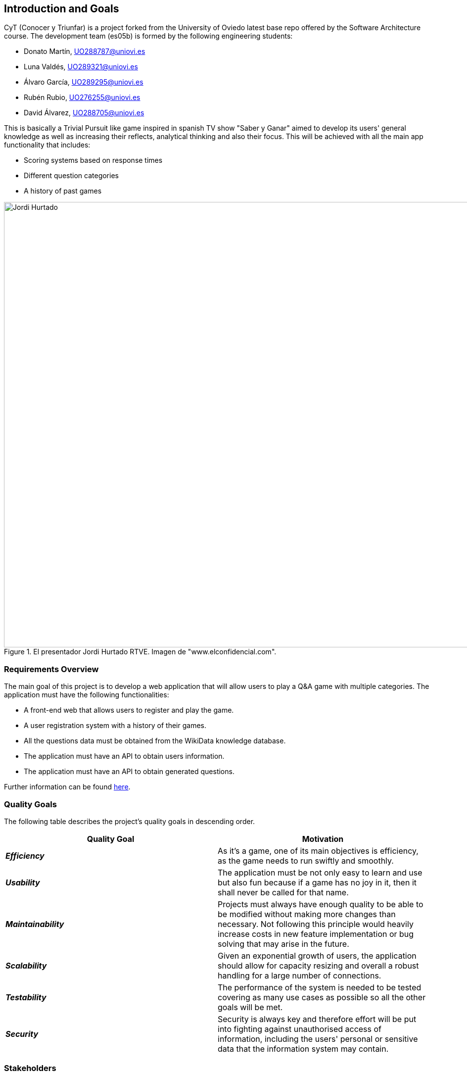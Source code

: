 ifndef::imagesdir[:imagesdir: ../images]

[[section-introduction-and-goals]]
== Introduction and Goals

CyT (Conocer y Triunfar) is a project forked from the University of Oviedo latest base repo offered by the Software Architecture course. The development team (es05b) is formed by the following engineering students:

* Donato Martín, UO288787@uniovi.es
* Luna Valdés, UO289321@uniovi.es
* Álvaro García, UO289295@uniovi.es
* Rubén Rubio, UO276255@uniovi.es
* David Álvarez, UO288705@uniovi.es

This is basically a Trivial Pursuit like game inspired in spanish TV show "Saber y Ganar" aimed to develop its users' general knowledge as well as increasing their reflects, analytical thinking and also their focus. This will be achieved with all the main app functionality that includes:

* Scoring systems based on response times
* Different question categories
* A history of past games

.El presentador Jordi Hurtado RTVE. Imagen de "www.elconfidencial.com".
image::01_jordi_hurtado_happy.jpg[Jordi Hurtado, 1600, 900, align="center"]


=== Requirements Overview

The main goal of this project is to develop a web application that will allow users to play a Q&A game with multiple categories.
The application must have the following functionalities:

* A front-end web that allows users to register and play the game.
* A user registration system with a history of their games.
* All the questions data must be obtained from the WikiData knowledge database.
* The application must have an API to obtain users information.
* The application must have an API to obtain generated questions.

Further information can be found link:https://unioviedo-my.sharepoint.com/:b:/g/personal/uo276255_uniovi_es/ES2-y4wEcjBIgM8nCghtDJMBv3tlu08WjjhTeQdwdLKTZA?e=Saxsim/[here].

=== Quality Goals

The following table describes the project's quality goals in descending order.

|=== 
| Quality Goal | Motivation

| *_Efficiency_*
| As it's a game, one of its main objectives is efficiency, as the game needs to run swiftly and smoothly.

| *_Usability_*
| The application must be not only easy to learn and use but also fun because if a game has no joy in it, then it shall never be called for that name.

| *_Maintainability_*
| Projects must always have enough quality to be able to be modified without making more changes than necessary.
Not following this principle would heavily increase costs in new feature implementation or bug solving that may arise in the future.

| *_Scalability_*
| Given an exponential growth of users, the application should allow for capacity resizing and overall a robust handling for a large number of connections.

| *_Testability_*
| The performance of the system is needed to be tested covering as many use cases as possible so all the other goals will be met.

| *_Security_*
| Security is always key and therefore effort will be put into fighting against unauthorised access of information, including the users' personal or sensitive data that the information system may contain.

|=== 

=== Stakeholders

|===
| Role/Name | Description | Expectations

| *_Development Team_*
a| 
* Donato Martín
* Luna Valdés
* Álvaro García
* Rubén Rubio
* David Álvarez 
| The engineering students are expected to improve communication, teamwork and coding skills adopting a developer role in this project.

| *_Teachers_*
a|
- José Emilio Labra
- Cristian Augusto Alonso
| Teachers are in charge of supervising the developers work aswell as helping them solve environment, development issues or any other that may arise.

| *_Users_*
a|
- Final users of Conocer y Triunfar
| They are just expected to use this project as it is intended to work.

|===